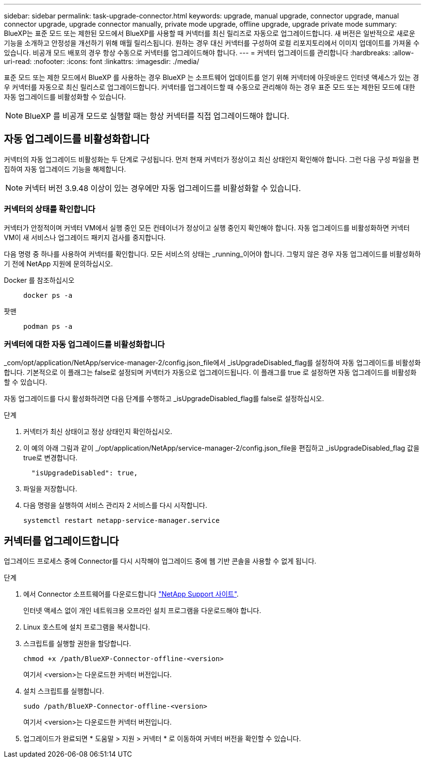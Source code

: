 ---
sidebar: sidebar 
permalink: task-upgrade-connector.html 
keywords: upgrade, manual upgrade, connector upgrade, manual connector upgrade, upgrade connector manually, private mode upgrade, offline upgrade, upgrade private mode 
summary: BlueXP는 표준 모드 또는 제한된 모드에서 BlueXP를 사용할 때 커넥터를 최신 릴리즈로 자동으로 업그레이드합니다. 새 버전은 일반적으로 새로운 기능을 소개하고 안정성을 개선하기 위해 매월 릴리스됩니다. 원하는 경우 대신 커넥터를 구성하여 로컬 리포지토리에서 이미지 업데이트를 가져올 수 있습니다. 비공개 모드 배포의 경우 항상 수동으로 커넥터를 업그레이드해야 합니다. 
---
= 커넥터 업그레이드를 관리합니다
:hardbreaks:
:allow-uri-read: 
:nofooter: 
:icons: font
:linkattrs: 
:imagesdir: ./media/


[role="lead"]
표준 모드 또는 제한 모드에서 BlueXP 를 사용하는 경우 BlueXP 는 소프트웨어 업데이트를 얻기 위해 커넥터에 아웃바운드 인터넷 액세스가 있는 경우 커넥터를 자동으로 최신 릴리스로 업그레이드합니다. 커넥터를 업그레이드할 때 수동으로 관리해야 하는 경우 표준 모드 또는 제한된 모드에 대한 자동 업그레이드를 비활성화할 수 있습니다.


NOTE: BlueXP 를 비공개 모드로 실행할 때는 항상 커넥터를 직접 업그레이드해야 합니다.



== 자동 업그레이드를 비활성화합니다

커넥터의 자동 업그레이드 비활성화는 두 단계로 구성됩니다. 먼저 현재 커넥터가 정상이고 최신 상태인지 확인해야 합니다. 그런 다음 구성 파일을 편집하여 자동 업그레이드 기능을 해제합니다.


NOTE: 커넥터 버전 3.9.48 이상이 있는 경우에만 자동 업그레이드를 비활성화할 수 있습니다.



=== 커넥터의 상태를 확인합니다

커넥터가 안정적이며 커넥터 VM에서 실행 중인 모든 컨테이너가 정상이고 실행 중인지 확인해야 합니다. 자동 업그레이드를 비활성화하면 커넥터 VM이 새 서비스나 업그레이드 패키지 검사를 중지합니다.

다음 명령 중 하나를 사용하여 커넥터를 확인합니다. 모든 서비스의 상태는 _running_이어야 합니다. 그렇지 않은 경우 자동 업그레이드를 비활성화하기 전에 NetApp 지원에 문의하십시오.

Docker 를 참조하십시오::
+
--
[source, cli]
----
docker ps -a
----
--
팟맨::
+
--
[source, cli]
----
podman ps -a
----
--




=== 커넥터에 대한 자동 업그레이드를 비활성화합니다

_com/opt/application/NetApp/service-manager-2/config.json_file에서 _isUpgradeDisabled_flag를 설정하여 자동 업그레이드를 비활성화합니다. 기본적으로 이 플래그는 false로 설정되며 커넥터가 자동으로 업그레이드됩니다. 이 플래그를 true 로 설정하면 자동 업그레이드를 비활성화할 수 있습니다.

자동 업그레이드를 다시 활성화하려면 다음 단계를 수행하고 _isUpgradeDisabled_flag를 false로 설정하십시오.

.단계
. 커넥터가 최신 상태이고 정상 상태인지 확인하십시오.
. 이 예의 아래 그림과 같이 _/opt/application/NetApp/service-manager-2/config.json_file을 편집하고 _isUpgradeDisabled_flag 값을 true로 변경합니다.
+
[source]
----
  "isUpgradeDisabled": true,
----
. 파일을 저장합니다.
. 다음 명령을 실행하여 서비스 관리자 2 서비스를 다시 시작합니다.
+
[source, cli]
----
systemctl restart netapp-service-manager.service
----




== 커넥터를 업그레이드합니다

업그레이드 프로세스 중에 Connector를 다시 시작해야 업그레이드 중에 웹 기반 콘솔을 사용할 수 없게 됩니다.

.단계
. 에서 Connector 소프트웨어를 다운로드합니다 https://mysupport.netapp.com/site/products/all/details/cloud-manager/downloads-tab["NetApp Support 사이트"^].
+
인터넷 액세스 없이 개인 네트워크용 오프라인 설치 프로그램을 다운로드해야 합니다.

. Linux 호스트에 설치 프로그램을 복사합니다.
. 스크립트를 실행할 권한을 할당합니다.
+
[source, cli]
----
chmod +x /path/BlueXP-Connector-offline-<version>
----
+
여기서 <version>는 다운로드한 커넥터 버전입니다.

. 설치 스크립트를 실행합니다.
+
[source, cli]
----
sudo /path/BlueXP-Connector-offline-<version>
----
+
여기서 <version>는 다운로드한 커넥터 버전입니다.

. 업그레이드가 완료되면 * 도움말 > 지원 > 커넥터 * 로 이동하여 커넥터 버전을 확인할 수 있습니다.

